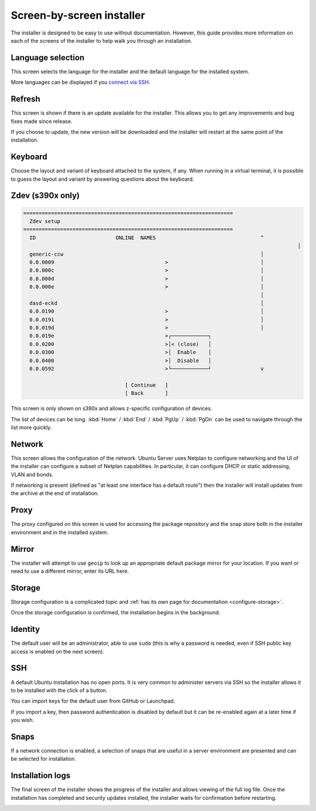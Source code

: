Screen-by-screen installer
**************************

The installer is designed to be easy to use without documentation. However,
this guide provides more information on each of the screens of the installer to
help walk you through an installation.

Language selection
==================

.. image:: figures/sbs-language.png
   :alt:

This screen selects the language for the installer and the default language
for the installed system.

More languages can be displayed if you
`connect via SSH <https://discourse.ubuntu.com/t/how-to-operate-the-server-installer/16689#connect-via-ssh>`_.

Refresh
=======

.. image:: figures/sbs-refresh.png
   :alt:

This screen is shown if there is an update available for the installer. This
allows you to get any improvements and bug fixes made since release.

If you choose to update, the new version will be downloaded and the installer
will restart at the same point of the installation.

Keyboard
========

.. image:: figures/sbs-keyboard.png
   :alt:

Choose the layout and variant of keyboard attached to the system, if any. When
running in a virtual terminal, it is possible to guess the layout and variant
by answering questions about the keyboard.

Zdev (s390x only)
=================

.. code-block::

    ====================================================================
      Zdev setup                                                      
    ====================================================================
      ID                          ONLINE  NAMES                                  ^
                                                                                             │
      generic-ccw                                                                │
      0.0.0009                                    >                              │
      0.0.000c                                    >                              │
      0.0.000d                                    >                              │
      0.0.000e                                    >                              │
                                                                                 │
      dasd-eckd                                                                  │
      0.0.0190                                    >                              │
      0.0.0191                                    >                              │
      0.0.019d                                    >                              │
      0.0.019e                                    >┌────────────┐                 
      0.0.0200                                    >│< (close)   │                 
      0.0.0300                                    >│  Enable    │                 
      0.0.0400                                    >│  Disable   │                 
      0.0.0592                                    >└────────────┘                v
                                                                                  
                                     [ Continue   ]                               
                                     [ Back       ]                               
                                                                         

This screen is only shown on s390x and allows z-specific configuration of
devices.

The list of devices can be long. :kbd:`Home` / :kbd:`End` / :kbd:`PgUp`
/ :kbd:`PgDn` can be used to navigate through the list more quickly.

Network
=======

.. image:: figures/sbs-network.png
   :alt:

This screen allows the configuration of the network. Ubuntu Server uses Netplan
to configure networking and the UI of the installer can configure a subset of
Netplan capabilities. In particular, it can configure DHCP or static
addressing, VLAN and bonds.

If networking is present (defined as "at least one interface has a default
route") then the installer will install updates from the archive at the end of
installation.

Proxy
=====

.. image:: figures/sbs-proxy.png
   :alt:

The proxy configured on this screen is used for accessing the package
repository and the snap store both in the installer environment and in the
installed system.

Mirror
======

.. image:: figures/sbs-mirror.png
   :alt:

The installer will attempt to use ``geoip`` to look up an appropriate default
package mirror for your location. If you want or need to use a different
mirror, enter its URL here.

Storage
=======

.. image:: figures/sbs-storage.png
   :alt:

Storage configuration is a complicated topic and :ref:`has its own page for documentation <configure-storage>`.

.. image:: figures/sbs-confirm-storage.png
   :alt:

Once the storage configuration is confirmed, the installation begins in the
background.

Identity
========

.. image:: figures/sbs-identity.png
   :alt:

The default user will be an administrator, able to use ``sudo`` (this is why a
password is needed, even if SSH public key access is enabled on the next
screen).

SSH
===

.. image:: figures/sbs-ssh.png
   :alt:

A default Ubuntu installation has no open ports. It is very common to administer
servers via SSH so the installer allows it to be installed with the click of a
button.

You can import keys for the default user from GitHub or Launchpad.

If you import a key, then password authentication is disabled by default but it
can be re-enabled again at a later time if you wish.

Snaps
=====

.. image:: figures/sbs-snaps.png
   :alt:

If a network connection is enabled, a selection of snaps that are useful in a
server environment are presented and can be selected for installation.

Installation logs
=================

.. image:: figures/sbs-logs.png
   :alt:

The final screen of the installer shows the progress of the installer and
allows viewing of the full log file. Once the installation has completed and
security updates installed, the installer waits for confirmation before
restarting.

.. image:: figures/sbs-complete.png
   :alt:


